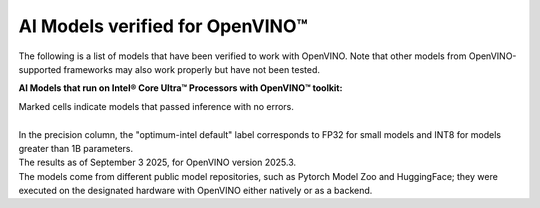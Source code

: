 AI Models verified for OpenVINO™
=====================================

The following is a list of models that have been verified to work with OpenVINO. Note that other
models from OpenVINO-supported frameworks may also work properly but have not been tested.

**AI Models that run on Intel® Core Ultra™ Processors with OpenVINO™ toolkit:**

.. data-table::
   :class: modeldata stripe
   :name: supportedModelsTable
   :header-rows: 1
   :file:  ../../_static/download/supported_models253.csv
   :data-column-hidden: []
   :data-order: [[ 0, "asc" ]]
   :data-page-length: 10


| Marked cells indicate models that passed inference with no errors.
|
| In the precision column, the "optimum-intel default" label corresponds to FP32 for small models
  and INT8 for models greater than 1B parameters.
| The results as of September 3 2025, for OpenVINO version 2025.3.
| The models come from different public model repositories, such as Pytorch Model Zoo and
  HuggingFace; they were executed on the designated hardware with OpenVINO either natively or
  as a backend.

